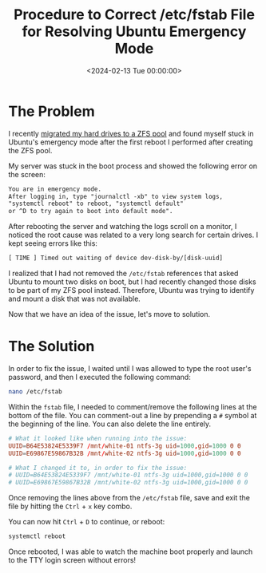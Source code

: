 #+date:        <2024-02-13 Tue 00:00:00>
#+title:       Procedure to Correct /etc/fstab File for Resolving Ubuntu Emergency Mode
#+description: Detailed instructions to identify errors in the /etc/fstab file causing Ubuntu to enter emergency mode and steps to edit and restore normal boot operations.
#+slug:        ubuntu-emergency-mode
#+filetags:    :ubuntu:emergency-mode:fstab:

* The Problem

I recently [[../zfs/][migrated my hard drives to a ZFS pool]] and found myself stuck in
Ubuntu's emergency mode after the first reboot I performed after creating the
ZFS pool.

My server was stuck in the boot process and showed the following error on the
screen:

#+begin_src txt
You are in emergency mode.
After logging in, type "journalctl -xb" to view system logs,
"systemctl reboot" to reboot, "systemctl default"
or ^D to try again to boot into default mode".
#+end_src

After rebooting the server and watching the logs scroll on a monitor, I noticed
the root cause was related to a very long search for certain drives. I kept
seeing errors like this:

#+begin_src txt
[ TIME ] Timed out waiting of device dev-disk-by/[disk-uuid]
#+end_src

I realized that I had not removed the =/etc/fstab= references that asked Ubuntu
to mount two disks on boot, but I had recently changed those disks to be part of
my ZFS pool instead. Therefore, Ubuntu was trying to identify and mount a disk
that was not available.

Now that we have an idea of the issue, let's move to solution.

* The Solution

In order to fix the issue, I waited until I was allowed to type the root user's
password, and then I executed the following command:

#+begin_src sh
nano /etc/fstab
#+end_src

Within the =fstab= file, I needed to comment/remove the following lines at the
bottom of the file. You can comment-out a line by prepending a =#= symbol at the
beginning of the line. You can also delete the line entirely.

#+begin_src conf
# What it looked like when running into the issue:
UUID=B64E53824E5339F7 /mnt/white-01 ntfs-3g uid=1000,gid=1000 0 0
UUID=E69867E59867B32B /mnt/white-02 ntfs-3g uid=1000,gid=1000 0 0

# What I changed it to, in order to fix the issue:
# UUID=B64E53824E5339F7 /mnt/white-01 ntfs-3g uid=1000,gid=1000 0 0
# UUID=E69867E59867B32B /mnt/white-02 ntfs-3g uid=1000,gid=1000 0 0
#+end_src

Once removing the lines above from the =/etc/fstab= file, save and exit the file
by hitting the =Ctrl= + =x= key combo.

You can now hit =Ctrl= + =D= to continue, or reboot:

#+begin_src sh
systemctl reboot
#+end_src

Once rebooted, I was able to watch the machine boot properly and launch to the
TTY login screen without errors!
